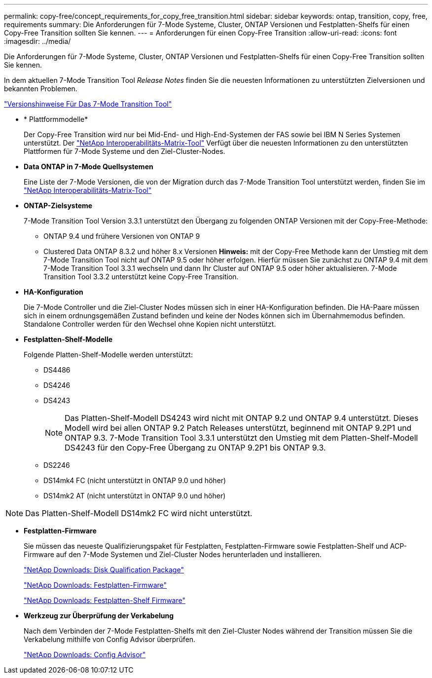 ---
permalink: copy-free/concept_requirements_for_copy_free_transition.html 
sidebar: sidebar 
keywords: ontap, transition, copy, free, requirements 
summary: Die Anforderungen für 7-Mode Systeme, Cluster, ONTAP Versionen und Festplatten-Shelfs für einen Copy-Free Transition sollten Sie kennen. 
---
= Anforderungen für einen Copy-Free Transition
:allow-uri-read: 
:icons: font
:imagesdir: ../media/


[role="lead"]
Die Anforderungen für 7-Mode Systeme, Cluster, ONTAP Versionen und Festplatten-Shelfs für einen Copy-Free Transition sollten Sie kennen.

In dem aktuellen 7-Mode Transition Tool _Release Notes_ finden Sie die neuesten Informationen zu unterstützten Zielversionen und bekannten Problemen.

link:https://docs.netapp.com/us-en/ontap-7mode-transition/releasenotes.html["Versionshinweise Für Das 7-Mode Transition Tool"]

* * Plattformmodelle*
+
Der Copy-Free Transition wird nur bei Mid-End- und High-End-Systemen der FAS sowie bei IBM N Series Systemen unterstützt. Der https://mysupport.netapp.com/matrix["NetApp Interoperabilitäts-Matrix-Tool"] Verfügt über die neuesten Informationen zu den unterstützten Plattformen für 7-Mode Systeme und den Ziel-Cluster-Nodes.

* *Data ONTAP in 7-Mode Quellsystemen*
+
Eine Liste der 7-Mode Versionen, die von der Migration durch das 7-Mode Transition Tool unterstützt werden, finden Sie im https://mysupport.netapp.com/matrix["NetApp Interoperabilitäts-Matrix-Tool"]

* *ONTAP-Zielsysteme*
+
7-Mode Transition Tool Version 3.3.1 unterstützt den Übergang zu folgenden ONTAP Versionen mit der Copy-Free-Methode:

+
** ONTAP 9.4 und frühere Versionen von ONTAP 9
** Clustered Data ONTAP 8.3.2 und höher 8.x Versionen *Hinweis:* mit der Copy-Free Methode kann der Umstieg mit dem 7-Mode Transition Tool nicht auf ONTAP 9.5 oder höher erfolgen. Hierfür müssen Sie zunächst zu ONTAP 9.4 mit dem 7-Mode Transition Tool 3.3.1 wechseln und dann Ihr Cluster auf ONTAP 9.5 oder höher aktualisieren. 7-Mode Transition Tool 3.3.2 unterstützt keine Copy-Free Transition.


* *HA-Konfiguration*
+
Die 7-Mode Controller und die Ziel-Cluster Nodes müssen sich in einer HA-Konfiguration befinden. Die HA-Paare müssen sich in einem ordnungsgemäßen Zustand befinden und keine der Nodes können sich im Übernahmemodus befinden. Standalone Controller werden für den Wechsel ohne Kopien nicht unterstützt.

* *Festplatten-Shelf-Modelle*
+
Folgende Platten-Shelf-Modelle werden unterstützt:

+
** DS4486
** DS4246
** DS4243
+

NOTE: Das Platten-Shelf-Modell DS4243 wird nicht mit ONTAP 9.2 und ONTAP 9.4 unterstützt. Dieses Modell wird bei allen ONTAP 9.2 Patch Releases unterstützt, beginnend mit ONTAP 9.2P1 und ONTAP 9.3. 7-Mode Transition Tool 3.3.1 unterstützt den Umstieg mit dem Platten-Shelf-Modell DS4243 für den Copy-Free Übergang zu ONTAP 9.2P1 bis ONTAP 9.3.

** DS2246
** DS14mk4 FC (nicht unterstützt in ONTAP 9.0 und höher)
** DS14mk2 AT (nicht unterstützt in ONTAP 9.0 und höher)





NOTE: Das Platten-Shelf-Modell DS14mk2 FC wird nicht unterstützt.

* *Festplatten-Firmware*
+
Sie müssen das neueste Qualifizierungspaket für Festplatten, Festplatten-Firmware sowie Festplatten-Shelf und ACP-Firmware auf den 7-Mode Systemen und Ziel-Cluster Nodes herunterladen und installieren.

+
https://mysupport.netapp.com/NOW/download/tools/diskqual/["NetApp Downloads: Disk Qualification Package"]

+
https://mysupport.netapp.com/site/downloads/firmware/disk-drive-firmware["NetApp Downloads: Festplatten-Firmware"]

+
https://mysupport.netapp.com/site/downloads/firmware/disk-shelf-firmware["NetApp Downloads: Festplatten-Shelf Firmware"]

* *Werkzeug zur Überprüfung der Verkabelung*
+
Nach dem Verbinden der 7-Mode Festplatten-Shelfs mit den Ziel-Cluster Nodes während der Transition müssen Sie die Verkabelung mithilfe von Config Advisor überprüfen.

+
https://mysupport.netapp.com/site/tools/tool-eula/activeiq-configadvisor["NetApp Downloads: Config Advisor"]



